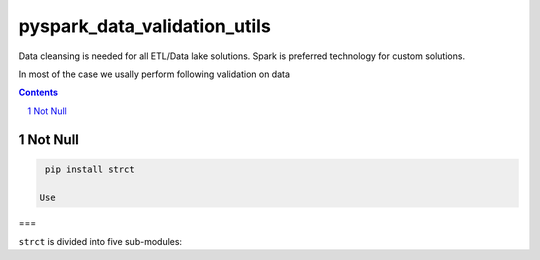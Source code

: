 pyspark_data_validation_utils
#####
 |PyPI-version| |Build-Status| |LICENCE| |codecov|


Data cleansing is needed for all ETL/Data lake solutions.
Spark is preferred technology for custom solutions.

In most of the case we usally perform following validation on data

.. contents::

.. section-numbering::

Not Null 
============
.. code-block:: bash

  pip install strct
 
 Use
===

``strct`` is divided into five sub-modules:


 
.. |Build-Status| image:: https://travis-ci.com/vikassingh1000/pyspark_data_validation_utils.svg?branch=master
    :target: https://travis-ci.com/vikassingh1000/pyspark_data_validation_utils
.. |LICENCE| image:: https://img.shields.io/badge/License-MIT-yellow.svg
  :target: https://pypi.python.org/pypi/strct
.. |codecov| image:: https://codecov.io/gh/vikassingh1000/pyspark_data_validation_utils/branch/master/graph/badge.svg
  :target: https://codecov.io/gh/vikassingh1000/pyspark_data_validation_utils
.. |PyPI-version| image::  https://badge.fury.io/py/pyspark-data-validation-utils.svg
  :target: https://badge.fury.io/py/pyspark-data-validation-utils

 

